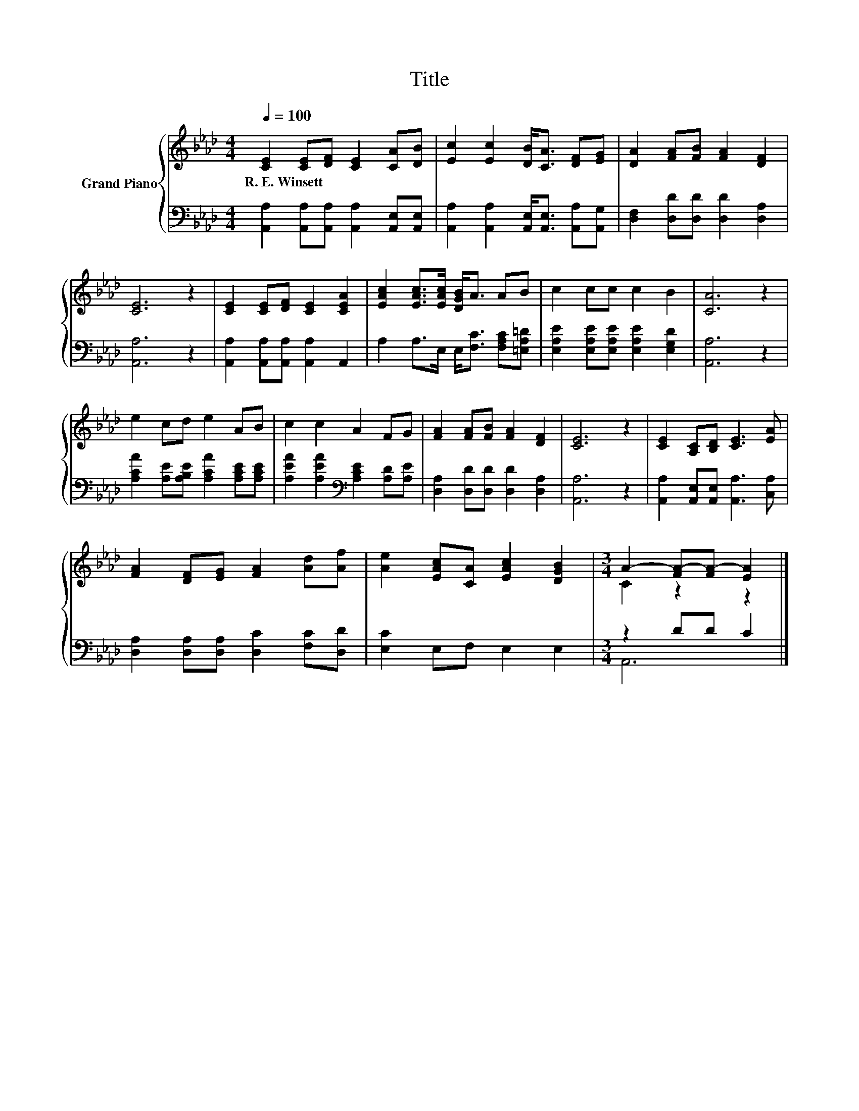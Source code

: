 X:1
T:Title
%%score { ( 1 3 ) | ( 2 4 ) }
L:1/8
Q:1/4=100
M:4/4
K:Ab
V:1 treble nm="Grand Piano"
V:3 treble 
V:2 bass 
V:4 bass 
V:1
 [CE]2 [CE][DF] [CE]2 [CA][DB] | [Ec]2 [Ec]2 [DB]<[CA] [DF][EG] | [DA]2 [FA][FB] [FA]2 [DF]2 | %3
w: R.~E.~Winsett * * * * *|||
 [CE]6 z2 | [CE]2 [CE][DF] [CE]2 [CEA]2 | [EAc]2 [EAc]>[EAc] [DGB]<A AB | c2 cc c2 B2 | [CA]6 z2 | %8
w: |||||
 e2 cd e2 AB | c2 c2 A2 FG | [FA]2 [FA][FB] [FA]2 [DF]2 | [CE]6 z2 | [CE]2 [A,C][B,D] [CE]3 [EA] | %13
w: |||||
 [FA]2 [DF][EG] [FA]2 [Ad][Af] | [Ae]2 [EAc][CA] [EAc]2 [DGB]2 |[M:3/4] A2- [FA-][FA-] [EA]2 |] %16
w: |||
V:2
 [A,,A,]2 [A,,A,][A,,A,] [A,,A,]2 [A,,E,][A,,E,] | %1
 [A,,A,]2 [A,,A,]2 [A,,E,]<[A,,E,] [A,,A,][A,,G,] | [D,F,]2 [D,D][D,D] [D,D]2 [D,A,]2 | %3
 [A,,A,]6 z2 | [A,,A,]2 [A,,A,][A,,A,] [A,,A,]2 A,,2 | A,2 A,>E, E,<[F,C] [F,A,C][=E,A,=D] | %6
 [E,A,E]2 [E,A,E][E,A,E] [E,A,E]2 [E,G,D]2 | [A,,A,]6 z2 | %8
 [A,CA]2 [A,E][A,B,E] [A,CA]2 [A,CE][A,CE] | [A,EA]2 [A,EA]2[K:bass] [A,CE]2 [A,D][A,E] | %10
 [D,A,]2 [D,D][D,D] [D,D]2 [D,A,]2 | [A,,A,]6 z2 | [A,,A,]2 [A,,E,][A,,E,] [A,,A,]3 [C,A,] | %13
 [D,A,]2 [D,A,][D,A,] [D,C]2 [F,C][D,D] | [E,C]2 E,F, E,2 E,2 |[M:3/4] z2 DD C2 |] %16
V:3
 x8 | x8 | x8 | x8 | x8 | x8 | x8 | x8 | x8 | x8 | x8 | x8 | x8 | x8 | x8 |[M:3/4] C2 z2 z2 |] %16
V:4
 x8 | x8 | x8 | x8 | x8 | x8 | x8 | x8 | x8 | x4[K:bass] x4 | x8 | x8 | x8 | x8 | x8 | %15
[M:3/4] A,,6 |] %16

